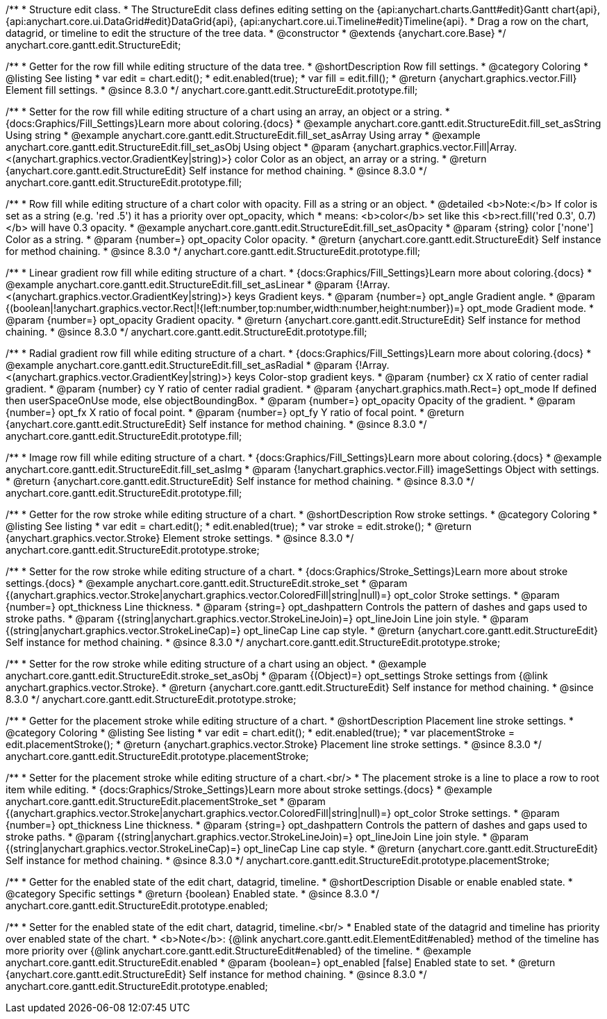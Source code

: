 /**
 * Structure edit class.
 * The StructureEdit class defines editing setting on the {api:anychart.charts.Gantt#edit}Gantt chart{api}, {api:anychart.core.ui.DataGrid#edit}DataGrid{api}, {api:anychart.core.ui.Timeline#edit}Timeline{api}.
 * Drag a row on the chart, datagrid, or timeline to edit the structure of the tree data.
 * @constructor
 * @extends {anychart.core.Base}
 */
anychart.core.gantt.edit.StructureEdit;

//----------------------------------------------------------------------------------------------------------------------
//
//  anychart.core.gantt.edit.StructureEdit.prototype.fill
//
//----------------------------------------------------------------------------------------------------------------------

/**
 * Getter for the row fill while editing structure of the data tree.
 * @shortDescription Row fill settings.
 * @category Coloring
 * @listing See listing
 * var edit = chart.edit();
 * edit.enabled(true);
 * var fill = edit.fill();
 * @return {anychart.graphics.vector.Fill} Element fill settings.
 * @since 8.3.0
 */
anychart.core.gantt.edit.StructureEdit.prototype.fill;

/**
 * Setter for the row fill while editing structure of a chart using an array, an object or a string.
 * {docs:Graphics/Fill_Settings}Learn more about coloring.{docs}
 * @example anychart.core.gantt.edit.StructureEdit.fill_set_asString Using string
 * @example anychart.core.gantt.edit.StructureEdit.fill_set_asArray Using array
 * @example anychart.core.gantt.edit.StructureEdit.fill_set_asObj Using object
 * @param {anychart.graphics.vector.Fill|Array.<(anychart.graphics.vector.GradientKey|string)>} color Color as an object, an array or a string.
 * @return {anychart.core.gantt.edit.StructureEdit} Self instance for method chaining.
 * @since 8.3.0
 */
anychart.core.gantt.edit.StructureEdit.prototype.fill;

/**
 * Row fill while editing structure of a chart color with opacity. Fill as a string or an object.
 * @detailed <b>Note:</b> If color is set as a string (e.g. 'red .5') it has a priority over opt_opacity, which
 * means: <b>color</b> set like this <b>rect.fill('red 0.3', 0.7)</b> will have 0.3 opacity.
 * @example anychart.core.gantt.edit.StructureEdit.fill_set_asOpacity
 * @param {string} color ['none'] Color as a string.
 * @param {number=} opt_opacity Color opacity.
 * @return {anychart.core.gantt.edit.StructureEdit} Self instance for method chaining.
 * @since 8.3.0
 */
anychart.core.gantt.edit.StructureEdit.prototype.fill;

/**
 * Linear gradient row fill while editing structure of a chart.
 * {docs:Graphics/Fill_Settings}Learn more about coloring.{docs}
 * @example anychart.core.gantt.edit.StructureEdit.fill_set_asLinear
 * @param {!Array.<(anychart.graphics.vector.GradientKey|string)>} keys Gradient keys.
 * @param {number=} opt_angle Gradient angle.
 * @param {(boolean|!anychart.graphics.vector.Rect|!{left:number,top:number,width:number,height:number})=} opt_mode Gradient mode.
 * @param {number=} opt_opacity Gradient opacity.
 * @return {anychart.core.gantt.edit.StructureEdit} Self instance for method chaining.
 * @since 8.3.0
 */
anychart.core.gantt.edit.StructureEdit.prototype.fill;

/**
 * Radial gradient row fill while editing structure of a chart.
 * {docs:Graphics/Fill_Settings}Learn more about coloring.{docs}
 * @example anychart.core.gantt.edit.StructureEdit.fill_set_asRadial
 * @param {!Array.<(anychart.graphics.vector.GradientKey|string)>} keys Color-stop gradient keys.
 * @param {number} cx X ratio of center radial gradient.
 * @param {number} cy Y ratio of center radial gradient.
 * @param {anychart.graphics.math.Rect=} opt_mode If defined then userSpaceOnUse mode, else objectBoundingBox.
 * @param {number=} opt_opacity Opacity of the gradient.
 * @param {number=} opt_fx X ratio of focal point.
 * @param {number=} opt_fy Y ratio of focal point.
 * @return {anychart.core.gantt.edit.StructureEdit} Self instance for method chaining.
 * @since 8.3.0
 */
anychart.core.gantt.edit.StructureEdit.prototype.fill;

/**
 * Image row fill while editing structure of a chart.
 * {docs:Graphics/Fill_Settings}Learn more about coloring.{docs}
 * @example anychart.core.gantt.edit.StructureEdit.fill_set_asImg
 * @param {!anychart.graphics.vector.Fill} imageSettings Object with settings.
 * @return {anychart.core.gantt.edit.StructureEdit} Self instance for method chaining.
 * @since 8.3.0
 */
anychart.core.gantt.edit.StructureEdit.prototype.fill;

//----------------------------------------------------------------------------------------------------------------------
//
//  anychart.core.gantt.edit.StructureEdit.prototype.stroke
//
//----------------------------------------------------------------------------------------------------------------------

/**
 * Getter for the row stroke while editing structure of a chart.
 * @shortDescription Row stroke settings.
 * @category Coloring
 * @listing See listing
 * var edit = chart.edit();
 * edit.enabled(true);
 * var stroke = edit.stroke();
 * @return {anychart.graphics.vector.Stroke} Element stroke settings.
 * @since 8.3.0
 */
anychart.core.gantt.edit.StructureEdit.prototype.stroke;

/**
 * Setter for the row stroke while editing structure of a chart.
 * {docs:Graphics/Stroke_Settings}Learn more about stroke settings.{docs}
 * @example anychart.core.gantt.edit.StructureEdit.stroke_set
 * @param {(anychart.graphics.vector.Stroke|anychart.graphics.vector.ColoredFill|string|null)=} opt_color Stroke settings.
 * @param {number=} opt_thickness Line thickness.
 * @param {string=} opt_dashpattern Controls the pattern of dashes and gaps used to stroke paths.
 * @param {(string|anychart.graphics.vector.StrokeLineJoin)=} opt_lineJoin Line join style.
 * @param {(string|anychart.graphics.vector.StrokeLineCap)=} opt_lineCap Line cap style.
 * @return {anychart.core.gantt.edit.StructureEdit} Self instance for method chaining.
 * @since 8.3.0
 */
anychart.core.gantt.edit.StructureEdit.prototype.stroke;

/**
 * Setter for the row stroke while editing structure of a chart using an object.
 * @example anychart.core.gantt.edit.StructureEdit.stroke_set_asObj
 * @param {(Object)=} opt_settings Stroke settings from {@link anychart.graphics.vector.Stroke}.
 * @return {anychart.core.gantt.edit.StructureEdit} Self instance for method chaining.
 * @since 8.3.0
 */
anychart.core.gantt.edit.StructureEdit.prototype.stroke;

//----------------------------------------------------------------------------------------------------------------------
//
//  anychart.core.gantt.edit.StructureEdit.prototype.placementStroke
//
//----------------------------------------------------------------------------------------------------------------------

/**
 * Getter for the placement stroke while editing structure of a chart.
 * @shortDescription Placement line stroke settings.
 * @category Coloring
 * @listing See listing
 * var edit = chart.edit();
 * edit.enabled(true);
 * var placementStroke = edit.placementStroke();
 * @return {anychart.graphics.vector.Stroke} Placement line stroke settings.
 * @since 8.3.0
 */
anychart.core.gantt.edit.StructureEdit.prototype.placementStroke;

/**
 * Setter for the placement stroke while editing structure of a chart.<br/>
 * The placement stroke is a line to place a row to root item while editing.
 * {docs:Graphics/Stroke_Settings}Learn more about stroke settings.{docs}
 * @example anychart.core.gantt.edit.StructureEdit.placementStroke_set
 * @param {(anychart.graphics.vector.Stroke|anychart.graphics.vector.ColoredFill|string|null)=} opt_color Stroke settings.
 * @param {number=} opt_thickness Line thickness.
 * @param {string=} opt_dashpattern Controls the pattern of dashes and gaps used to stroke paths.
 * @param {(string|anychart.graphics.vector.StrokeLineJoin)=} opt_lineJoin Line join style.
 * @param {(string|anychart.graphics.vector.StrokeLineCap)=} opt_lineCap Line cap style.
 * @return {anychart.core.gantt.edit.StructureEdit} Self instance for method chaining.
 * @since 8.3.0
 */
anychart.core.gantt.edit.StructureEdit.prototype.placementStroke;

//----------------------------------------------------------------------------------------------------------------------
//
//  anychart.core.gantt.edit.StructureEdit.prototype.enabled
//
//----------------------------------------------------------------------------------------------------------------------

/**
 * Getter for the enabled state of the edit chart, datagrid, timeline.
 * @shortDescription Disable or enable enabled state.
 * @category Specific settings
 * @return {boolean} Enabled state.
 * @since 8.3.0
 */
anychart.core.gantt.edit.StructureEdit.prototype.enabled;

/**
 * Setter for the enabled state of the edit chart, datagrid, timeline.<br/>
 * Enabled state of the datagrid and timeline has priority over enabled state of the chart.
 * <b>Note</b>: {@link anychart.core.gantt.edit.ElementEdit#enabled} method of the timeline has more priority over {@link anychart.core.gantt.edit.StructureEdit#enabled} of the timeline.
 * @example anychart.core.gantt.edit.StructureEdit.enabled
 * @param {boolean=} opt_enabled [false] Enabled state to set.
 * @return {anychart.core.gantt.edit.StructureEdit} Self instance for method chaining.
 * @since 8.3.0
 */
anychart.core.gantt.edit.StructureEdit.prototype.enabled;